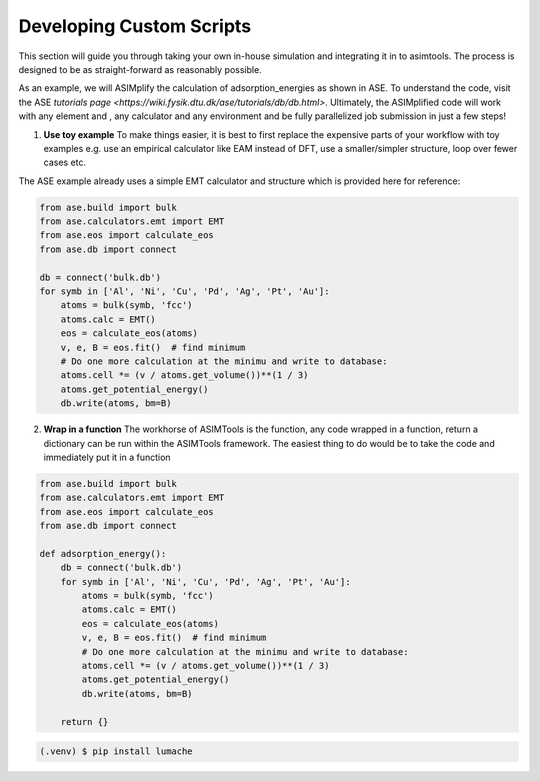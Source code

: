 Developing Custom Scripts
=========================

This section will guide you through taking your own in-house simulation and 
integrating it in to asimtools. The process is designed to be as 
straight-forward as reasonably possible. 

As an example, we will ASIMplify the calculation of adsorption_energies as
shown in ASE. To understand the code, visit the ASE `tutorials page <https://wiki.fysik.dtu.dk/ase/tutorials/db/db.html>`. Ultimately, the
ASIMplified code will work with any element and , any calculator and any
environment and be fully parallelized job submission in just a few steps!

1. **Use toy example** To make things easier, it is best to first replace the
   expensive parts of your workflow with toy examples e.g. use an empirical
   calculator like EAM instead of DFT, use a smaller/simpler structure, loop
   over fewer cases etc.

The ASE example already uses a simple EMT calculator and structure which is
provided here for reference:

.. code-block:: 
    
    from ase.build import bulk
    from ase.calculators.emt import EMT
    from ase.eos import calculate_eos
    from ase.db import connect

    db = connect('bulk.db')
    for symb in ['Al', 'Ni', 'Cu', 'Pd', 'Ag', 'Pt', 'Au']:
        atoms = bulk(symb, 'fcc')
        atoms.calc = EMT()
        eos = calculate_eos(atoms)
        v, e, B = eos.fit()  # find minimum
        # Do one more calculation at the minimu and write to database:
        atoms.cell *= (v / atoms.get_volume())**(1 / 3)
        atoms.get_potential_energy()
        db.write(atoms, bm=B)


2. **Wrap in a function** The workhorse of ASIMTools is the function, any code
   wrapped in a function, return a dictionary can be run within the ASIMTools
   framework. The easiest thing to do would be to take the code and immediately
   put it in a function


.. code-block:: 
  
    from ase.build import bulk
    from ase.calculators.emt import EMT
    from ase.eos import calculate_eos
    from ase.db import connect

    def adsorption_energy():
        db = connect('bulk.db')
        for symb in ['Al', 'Ni', 'Cu', 'Pd', 'Ag', 'Pt', 'Au']:
            atoms = bulk(symb, 'fcc')
            atoms.calc = EMT()
            eos = calculate_eos(atoms)
            v, e, B = eos.fit()  # find minimum
            # Do one more calculation at the minimu and write to database:
            atoms.cell *= (v / atoms.get_volume())**(1 / 3)
            atoms.get_potential_energy()
            db.write(atoms, bm=B)
        
        return {}

.. code-block:: console

   (.venv) $ pip install lumache
